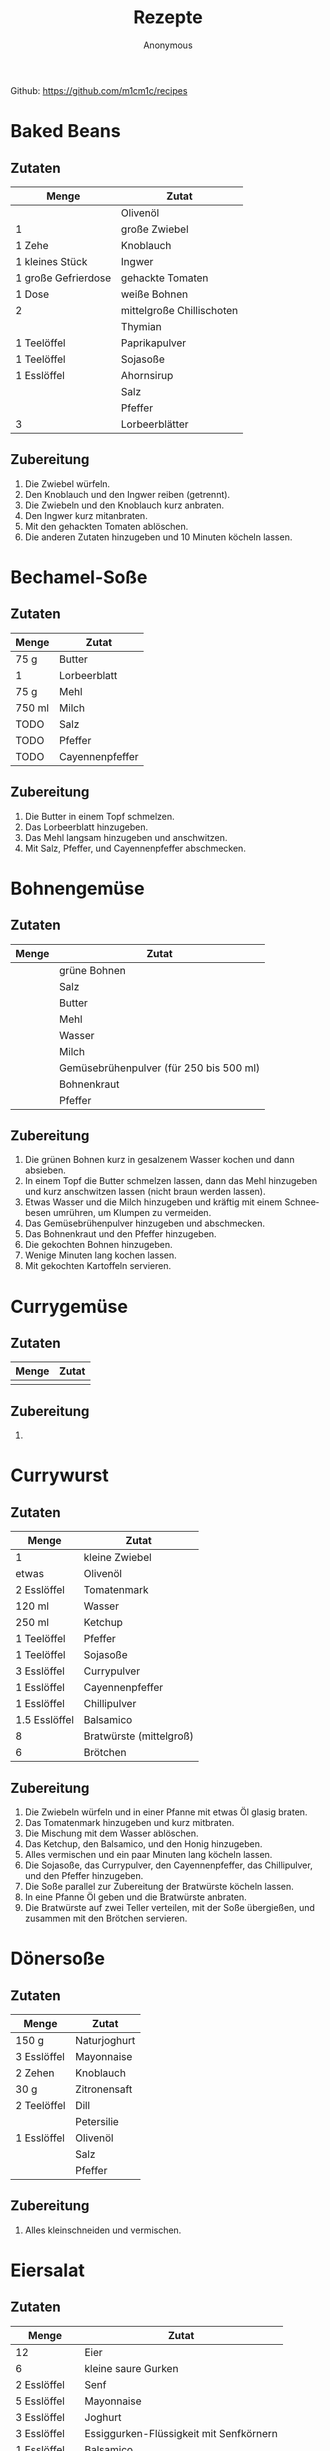 #+AUTHOR: Anonymous
#+TITLE: Rezepte
#+LANGUAGE: de
Github: https://github.com/m1cm1c/recipes
* Baked Beans
** Zutaten
| *Menge*             | *Zutat*                   |
|---------------------+---------------------------|
|                     | Olivenöl                  |
| 1                   | große Zwiebel             |
| 1 Zehe              | Knoblauch                 |
| 1 kleines Stück     | Ingwer                    |
| 1 große Gefrierdose | gehackte Tomaten          |
| 1 Dose              | weiße Bohnen              |
| 2                   | mittelgroße Chillischoten |
|                     | Thymian                   |
| 1 Teelöffel         | Paprikapulver             |
| 1 Teelöffel         | Sojasoße                  |
| 1 Esslöffel         | Ahornsirup                |
|                     | Salz                      |
|                     | Pfeffer                   |
| 3                   | Lorbeerblätter            |
** Zubereitung
1. Die Zwiebel würfeln.
2. Den Knoblauch und den Ingwer reiben (getrennt).
3. Die Zwiebeln und den Knoblauch kurz anbraten.
4. Den Ingwer kurz mitanbraten.
5. Mit den gehackten Tomaten ablöschen.
6. Die anderen Zutaten hinzugeben und 10 Minuten köcheln lassen.
* Bechamel-Soße
** Zutaten
| *Menge* | *Zutat*         |
|---------+-----------------|
| 75 g    | Butter          |
| 1       | Lorbeerblatt    |
| 75 g    | Mehl            |
| 750 ml  | Milch           |
| TODO    | Salz            |
| TODO    | Pfeffer         |
| TODO    | Cayennenpfeffer |
** Zubereitung
1. Die Butter in einem Topf schmelzen.
2. Das Lorbeerblatt hinzugeben.
3. Das Mehl langsam hinzugeben und anschwitzen.
4. Mit Salz, Pfeffer, und Cayennenpfeffer abschmecken.
* Bohnengemüse
** Zutaten
| *Menge* | *Zutat*                                 |
|---------+-----------------------------------------|
|         | grüne Bohnen                            |
|         | Salz                                    |
|         | Butter                                  |
|         | Mehl                                    |
|         | Wasser                                  |
|         | Milch                                   |
|         | Gemüsebrühenpulver (für 250 bis 500 ml) |
|         | Bohnenkraut                             |
|         | Pfeffer                                 |
** Zubereitung
1. Die grünen Bohnen kurz in gesalzenem Wasser kochen und dann absieben.
2. In einem Topf die Butter schmelzen lassen, dann das Mehl hinzugeben und kurz anschwitzen lassen (nicht braun werden lassen).
3. Etwas Wasser und die Milch hinzugeben und kräftig mit einem Schneebesen umrühren, um Klumpen zu vermeiden.
4. Das Gemüsebrühenpulver hinzugeben und abschmecken.
5. Das Bohnenkraut und den Pfeffer hinzugeben.
6. Die gekochten Bohnen hinzugeben.
7. Wenige Minuten lang kochen lassen.
8. Mit gekochten Kartoffeln servieren.
* Currygemüse
** Zutaten
| *Menge* | *Zutat*             |
|---------+---------------------|
|         |                     |
** Zubereitung
1. 
* Currywurst
** Zutaten
| *Menge*       | *Zutat*                 |
|---------------+-------------------------|
| 1             | kleine Zwiebel          |
| etwas         | Olivenöl                |
| 2 Esslöffel   | Tomatenmark             |
| 120 ml        | Wasser                  |
| 250 ml        | Ketchup                 |
| 1 Teelöffel   | Pfeffer                 |
| 1 Teelöffel   | Sojasoße                |
| 3 Esslöffel   | Currypulver             |
| 1 Esslöffel   | Cayennenpfeffer         |
| 1 Esslöffel   | Chillipulver            |
| 1.5 Esslöffel | Balsamico               |
| 8             | Bratwürste (mittelgroß) |
| 6             | Brötchen                |
** Zubereitung
1. Die Zwiebeln würfeln und in einer Pfanne mit etwas Öl glasig braten.
2. Das Tomatenmark hinzugeben und kurz mitbraten.
3. Die Mischung mit dem Wasser ablöschen.
4. Das Ketchup, den Balsamico, und den Honig hinzugeben.
5. Alles vermischen und ein paar Minuten lang köcheln lassen.
6. Die Sojasoße, das Currypulver, den Cayennenpfeffer, das Chillipulver, und den Pfeffer hinzugeben.
7. Die Soße parallel zur Zubereitung der Bratwürste köcheln lassen.
8. In eine Pfanne Öl geben und die Bratwürste anbraten.
9. Die Bratwürste auf zwei Teller verteilen, mit der Soße übergießen, und zusammen mit den Brötchen servieren.
* Dönersoße
** Zutaten
| *Menge*     | *Zutat*      |
|-------------+--------------|
| 150 g       | Naturjoghurt |
| 3 Esslöffel | Mayonnaise   |
| 2 Zehen     | Knoblauch    |
| 30 g        | Zitronensaft |
| 2 Teelöffel | Dill         |
|             | Petersilie   |
| 1 Esslöffel | Olivenöl     |
|             | Salz         |
|             | Pfeffer      |
** Zubereitung
1. Alles kleinschneiden und vermischen.
* Eiersalat
** Zutaten
| *Menge*        | *Zutat*                                 |
|----------------+-----------------------------------------|
| 12             | Eier                                    |
| 6              | kleine saure Gurken                     |
| 2 Esslöffel    | Senf                                    |
| 5 Esslöffel    | Mayonnaise                              |
| 3 Esslöffel    | Joghurt                                 |
| 3 Esslöffel    | Essiggurken-Flüssigkeit mit Senfkörnern |
| 1 Esslöffel    | Balsamico                               |
| 0.5 Teelöffel  | Salz                                    |
| 0.5 Teelöffel  | Pfeffer                                 |
| 1              | Chillischote                            |
|                | Petersilie                              |
|                | Schnittlauch                            |
** Zubereitung
1. Die Eier 10 Minuten lang kochen.
2. Die sauren Gurken klein schneiden.
3. Alle Zutaten bis auf die Eier in einer Schüssel vermischen.
4. Die Eier schälen, schneiden, in die Schüssel geben, und vermischen.
* Erdnusssoße
** Zutaten
| *Menge*     | *Zutat*                          |
|-------------+----------------------------------|
| 3 Esslöffel | Öl                               |
| 2           | Zwiebeln                         |
| 2 Zehen     | Knoblauch                        |
| 1           | Chillischote                     |
| 4 Esslöffel | Erdnussbutter (cremig)           |
| 150 g       | Erdnüsse (geröstet und gesalzen) |
| 400 ml      | Wasser                           |
| 6 Esslöffel | Zitronensaft                     |
| 2 Teelöffel | Sambal Olek                      |
| 1 Teelöffel | Cayennenpfeffer                  |
| 4 Esslöffel | Sojasoße                         |
| 1 Teelöffel | Zucker                           |
** Zubereitung
1. Die Zwiebel würfeln und den Knoblauch klein schneiden und in einer Pfanne mit etwas Öl glasig braten. Dabei die Chillischote zerkleinern.
2. Die zerkleinerte Chillischote hinzugeben und auch kurz anbraten.
3. Die Erdnussbutter hinzufügen und unter Rühren schmelzen lassen.
4. Die Erdnüsse grob mixen. Die Hälfte der grob gemixten Erdnüsse hinzugeben.
5. Den Rest der Erdnüsse fein mixen und hinzugeben.
6. Das Wasser hinzugeben und die Mischung rühren bis eine geschmeidige Soße entsteht.
7. Den Zitronensaft, das Sambal Olek, den Cayennenpfeffer, die Sojasoße, und den Zucker hinzugeben.
8. Alles vermischen und kurz aufkochen lassen.
* Gemüsebolognese
** Zutaten
|                  *Menge* | *Zutat*                      |
|--------------------------+------------------------------|
|                          | Olivenöl                     |
|                        2 | mittelgroße Zwiebeln         |
|                  2 Zehen | Knoblauch                    |
|                        3 | Karotten                     |
|                        1 | große Zucchini               |
| 1 sehr große Gefrierdose | gehackte Tomaten             |
|                          | getrocknete Sellergieblätter |
|                          | Balsamico                    |
|                          | Salz                         |
|                          | Pfeffer                      |
|                          | Basilikum                    |
|                          | Oregano                      |
|                          | Thymian                      |
|                        2 | Wiener Würstchen             |
** Zubereitung
1. Das Gemüse würfeln.
2. Die Zwiebeln und den Knoblauch anbraten.
3. Die Karotten mitanbraten.
4. Die Zucchini mitanbraten.
5. Mit den gehackten Tomaten ablöschen.
6. Die weiteren Zutaten hinzugen und kurz köcheln lassen.
* Grießbrei
** Zutaten
| *Menge*     | *Zutat*       |
|-------------+---------------|
| 1 Liter     | Milch         |
| 2 Esslöffel | Zucker        |
| 1 Päckchen  | Vanillezucker |
| 1 Prise     | Salz          |
| 100 g       | Weichweizengrieß |
** Zubereitung
1. Die Milch, den Zucker, den Vanillezucker, und das Salz in einen Topf geben und zum Kochen bringen.
2. Den Weichweizengrieß langsam in den Topf geben und dabei kräftig mit einem Schneebesen rühren.
3. Den Brei nochmals kurz aufkochen lassen.
* Guacamole
** Zutaten
| *Menge*     | *Zutat*              |
|-------------+----------------------|
| 2           | Avocados             |
| 2 Esslöffel | Tomatenmark          |
| 1 Teelöffel | Salz                 |
| 1 Teelöffel | Pfeffer              |
| 2 Esslöffel | Limettensaft         |
| 0.5         | kleine rote Zwiebeln |
|             | Chilli               |
** Zubereitung
1. Alles zerkleinern und vermischen.
* Haferbrei mit Banane
** Zutaten
| *Menge*     | *Zutat*      |
|-------------+--------------|
| 600 ml      | Milch        |
| 3 Esslöffel | Zucker       |
| 3           | Bananen      |
| 105 g       | Haferflocken |
** Zubereitung
1. Die Milch und den Zucker in einen Topf geben und erhitzen.
2. Die Bananen in dünne Scheiben schneiden.
3. Sobald die Milch kocht, die Haferflocken hinzugeben und alles verrühren.
4. Die schnittenen Bananen hinzugeben und alles verrühren.
5. Köcheln lassen, bis sich die Bananenscheiben größtenteils aufgelöst haben (ca. 10 Minuten).
* Indonische Eier in Tomatensoße (Telur Balado)
** Zutaten
| *Menge*     | *Zutat*          |
|-------------+------------------|
|             | Reis             |
| 12          | Eier             |
|             | Öl               |
| 2           | große Zwiebeln   |
| 3 Zehen     | Knoblauch        |
| 2           | Chillischoten    |
| 700 ml      | Tomatensoße      |
| 1 Dose      | gehackte Tomaten |
| 1 Teelöffel | Salz             |
| 1 Teelöffel | Pfeffer          |
| 1 Teelöffel | Zucker           |
| 1 Teelöffel | Paprikapulver    |
| 1 Teelöffel | Oregano          |
** Zubereitung
1. Den Reis mit etwas Salz im Wasser kochen.
2. Eier fest kochen (10 Minuten Kochzeit).
3. Die gekochten Eier mit kaltem Wasser abschrecken und anschließend schälen.
4. Die Eier in reichlich Öl braten.
5. Die Eier aus der Pfanne nehmen.
6. Die Zwiebel würfeln und den Knoblauch klein schneiden und in einer Pfanne mit etwas Öl glasig braten. Dabei die Chillischoten zerkleinern.
7. Die zerkleinerten Chillischoten hinzugeben und auch kurz anbraten.
8. Die Tomatensoße und die gehackten Tomaten hinzugeben und 2 bis 3 Minuten köcheln lassen.
9. Die vorbereiteten Eier hinzugeben.
10. Salz, Pfeffer, Zucker, Paprikapulver, und Oregano hinzugeben.
11. Alles 10 Minuten lang köcheln lassen. Dabei ab und zu langsam umrühren.
12. Die Eier in Tomatensoße zusammen mit Reis servieren.
* Kartoffelsalat
** Zutaten
| *Menge*        | *Zutat*            |
|----------------+--------------------|
| 2.5 kg         | Kartoffeln         |
| 330 ml         | Wasser             |
| 18 g           | Gemüsebrühenpulver |
| 1 (mittelgroß) | Zwiebeln           |
| 4 Esslöffel    | Balsamico          |
| 8 (kleine)     | Essiggurken        |
| 4 Esslöffel    | Senf               |
| 180 g          | Mayonnaise         |
| 1 Teelöffel    | Pfeffer            |
|                | Schnittlauch       |
|                | Petersilie         |
** Zubereitung
1. Die Kartoffeln in gesalzenem Wasser kochen.
2. Die Zwiebeln fein würfeln.
3. Das Wasser, das Gemüsebrühenpulver, und die gewürfelten Zwiebeln in einen Topf geben und 3 Minuten lang kochen lassen. Dabei auch den Balsamico hinzugeben.
4. Die Brühe abkühlen lassen.
5. Die Essiggurken fein würfeln und in eine Schüssel geben. Die Kartoffeln in 1 cm dicke Scheiben schneiden und ebenfalls in die Schüssel geben.
6. Den Senf in die Brühe mischen und die Brühe in die Schüssel geben.
7. Die meiste Flüssigkeit in die Kartoffeln einziehen lassen. Dazu die Kartoffeln mehrfach leicht umrühren.
8. Die Mayonnaise, den Schnittlauch, und die Petersilie hinzugeben und alles noch ein paar mal leicht umrühren.
* Käsespätzle
** Zutaten
| *Menge*  | *Zutat*                   |
|----------+---------------------------|
|          | Öl                        |
| 2        | Zwiebeln                  |
| 200 ml   | Sahne                     |
| 1/4 Bund | Petersilie, gehackt       |
|          | Salz und Pfeffer          |
| 100 g    | Emmentaler oder Maasdamer |
| 0.5 kg   | Spätzle                   |
** Zubereitung
1. Die Zwiebeln würfeln und in einer Pfanne mit etwas Öl glasig braten.
2. Mit Sahne ablöschen.
3. Petersilie hinzugeben.
4. Mit Salz und Pfeffer würzen, so dass die Soße nach kurzem Aufkochen kräftig schmeckt.
5. Den Käse (etwas zerkleinert) hinzugeben.
6. Die Spätzle hinzugeben und alles durchmischen, bis es gleichmäßig ist.
7. Eine Auflaufform fetten.
8. Die Mischung in die Auflaufform geben und glatt streichen.
9. Bei 200 °C (Ober- und Unterhitze) 20 Minuten lang backen.
* Lauchgemüse mit Fadennudeln
** Zutaten
| *Menge*     | *Zutat*         |
|-------------+-----------------|
| 2           | kleine Zwiebeln |
| 800 g       | Lauch           |
| 60 g        | Butter          |
| 80 g        | Mehl            |
| 300 g       | Wasser          |
| 400 g       | Milch           |
| 1 Esslöffel | Gemüsebrühe     |
|             | Pfeffer         |
| 200 g       | Fadennudeln     |
** Zubereitung
1. Vorbereitung: Den Lauch in Rinnge schneiden.
2. Die Zwiebeln in Streifen schneiden und kurz anbraten.
3. Den Lauch unter Zugabe der Butter und etwas Wasser 10 Minuten lang dünsten.
4. Die restlichen Zutaten hinzugeben und köcheln lassen bis die Fadennudeln durch sind.
* Mexikanischer Reis mit Bohnen
** Zutaten
| *Menge*     | *Zutat*                   |
|-------------+---------------------------|
| 1 Tasse     | Reis                      |
|             | Olivenöl                  |
| 1           | Zwiebel                   |
| 4 Zehen     | Knoblauch                 |
| 1           | Chillischote              |
| 1 Dose      | Mais                      |
| 1 Esslöffel | Chillipulver              |
| 1 Dose      | Kindney-Bohnen            |
| 1 Dose      | schwarze Bohnen           |
| 1 Dose      | gehackte Tomaten          |
| 2 Scheiben  | Käse                      |
|             | Kräuterquark/Tomatensuppe |
** Zubereitung
1. Den Reis mit etwas Salz im Wasser kochen.
2. Die Zwiebel würfeln und den Knoblauch klein schneiden und in einer Pfanne mit etwas Öl glasig braten. Dabei die Chillischote zerkleinern.
3. Die zerkleinerte Chillischote hinzugeben und auch kurz anbraten.
4. Den Mais hinzufügen.
5. Das Chillipulver hinzufügen und alles gut vermischen.
6. Die Kidney-Bohnen (abgetropft), die schwarzen Bohnen (abgetropft), und die gehackten Tomaten hinzufügen.
7. Den gekochten Reis hinzufügen und alles gut vermischen.
8. Den Käse (etwas zerkleinert) hinzugeben.
9. Leicht rühren, bis der Käse geschmolzen ist.
10. Mit Kräuterquark oder Tomatensuppe servieren.
* Nudelsalt
** Zutaten
| *Menge* | *Zutat*             |
|---------+---------------------|
| 500 g   | Nudeln              |
| 4       | saure Gurken        |
| 5 EL    | Mayonnaise          |
| 4 EL    | Essig               |
| 3 EL    | Sonnenblumenöl      |
| 1.5 EL  | Senf (mittelscharf) |
|         | Salz und Pfeffer    |
| 1 Dose  | Karotten mit Erbsen |
| 1 Dose  | Mais                |
** Zubereitung
1. Die Nudeln gut in gesalzenem Wasser kochen.
2. Die sauren Gurken klein schneiden und in eine große Schüssel geben.
3. Die Mayonnaise, den Essig, das Öl, und den Senf hinzugeben.
4. Mit etwas Salz und Pfeffer würzen.
5. Die Karotten und Erbsen (abgetropft, aber die Flüssigkeit auffangen) und den Mais (abgetropft) hinzugeben.
6. Alles gut durchmischen. Dabei etwas von der aufgefangenen Flüssigkeit der Karotten und Erbsen hinzugeben, so dass die Soße leicht flüssig ist.
7. Die Soße einziehen lassen (mindestens 20 Minuten).
* Pilzsoße (für Spaghetti)
** Zutaten
| *Menge*          | *Zutat*            |
|------------------+--------------------|
|                  | Sonnenblumenöl     |
|                  | Butter             |
| 2                | Zwiebeln           |
| 400 g            | Champignons        |
| 4 Esslöffel      | Mehl               |
| 300 g            | Milch              |
| 1 Becher (200 g) | Schlagsahne        |
| 2 Teelöffel      | Gemüsebrühenpulver |
|                  | Paprikapulver      |
|                  | Bird's Eye         |
|                  | Petersilie         |
|                  | Thymian            |
|                  | Pfeffer            |
** Zubereitung
1. Zwiebeln würfeln und im Sonnenblumenöl und in der Butter glasig braten.
2. In Scheiben geschnittene Pilze hinzugeben und anbraten.
3. Das Mehl auf die Pilze streuen und anschwitzen bis es braun ist.
4. Mit der Milch ablöschen.
5. Die Sahne hinzugeben und vermischen.
6. Alle weiteren Zutaten hinzugeben.
* Pizzabrötchen
** Zutaten
| *Menge*     | *Zutat*                             |
|-------------+-------------------------------------|
| 2 Becher    | Schmand                             |
| 1 Becher    | Creme Fraiche                       |
| 1           | kleine Zwiebel                      |
| 3 Zehen     | Knoblauch                           |
| 1           | Paprika                             |
| 0.5 Dose    | Mais                                |
| 3           | Champignons                         |
| 5           | getrocknete Tomaten                 |
| 4           | Oliven                              |
| 1 Packung   | vegetarischer Wurst-Aufschnitt      |
| 3 Teelöffel | Gemüsebrühe                         |
| 1 Teelöffel | Pfeffer                             |
| 2           | Chillis                             |
| 1 Teelöffel | Bird's Eye                          |
|             | Schnittlauch                        |
|             | Petersilie                          |
|             | Basilikum                           |
|             | Emmentaler und Tilsitter (gerieben) |
| 2 Packungen | Aufbackbrötchen                     |
| 2.5 Tuben   | Tomatenmark                         |
|             | Mozarella (gerieben)                |
** Zubereitung
1. Die Zutaten bis einschließlich Emmentaler und Tilsitter in einer Schüssel vermischen.
2. Die Bröchten durchschneiden und beide Seiten mit Tomatenmark beschmieren.
3. Die Mischung auf die Brötchen schmieren.
4. Die Pizzabrötchen mit Mozarella bestreuen.
5. 20 Minuten (ausgehend von kaltem Backofen) bei 200 Grad Ober-Unterhitze backen.
* Pizzasoße
** Zutaten
| *Menge*       | *Zutat*         |
|---------------+-----------------|
| 0.5           | kleine Zwiebeln |
| 1 Zehe        | Knoblauch       |
| 300 g         | Tomatensoße     |
| 1 Esslöffel   | Olivenöl        |
| 180 g         | Tomatenmark     |
| 1 Teelöffel   | Basilikum       |
| 1 Teelöffel   | Thymian         |
| 1 Teelöffel   | Oregano         |
| 1 Teelöffel   | Rosmarin        |
| 0.5 Teelöffel | Salz            |
| 1 Teelöffel   | Pfeffer         |
** Zubereitung
1. Die Zwiebeln und den Knoblauch in einen Mixer geben und gut pyrieren.
2. Die restlichen Zutaten in den Mixer geben und ebenfalls gut pyrieren.
* Pizzateig
** Zutaten
| *Menge*       | *Zutat*                                        |
|---------------+------------------------------------------------|
| 125 ml        | Wasser (lauwarm)                               |
| 0.5 Würfel    | Hefe                                           |
| 0.5 Teelöffel | Salz                                           |
| 1 Prise       | Zucker                                         |
| 1 Esslöffel   | Öl (Olivenöl oder Öl von getrockneten Tomaten) |
| 250 g         | Mehl (Weizenmehl oder 50:50 Weizen:Dinkel)     |
** Zubereitung
1. Das Wasser, die Hefe, das Salz, den Zucker, und das Öl in eine Schüssel geben und vermischen.
2. Das Mehl hinzugeben und alles vermischen.
3. Die Schüssel abdecken und den Teig 40 Minuten lang gehen lassen.
* Schupfnudelpfanne
** Zutaten
| *Menge*               | *Zutat*                |
|-----------------------+------------------------|
| 2 Esslöffel           | Öl                     |
| 500 g                 | Schupfnudeln           |
| 650 g                 | Cocktailtomaten        |
| 2 Zehen               | Knoblauch              |
| 4 Esslöffel           | Tomatenmark            |
| 2 Teelöffel           | Butter                 |
| 400 ml (2 Becher)     | süße Sahne             |
| 2 Teelöffel           | Gemüsebrühenpulver     |
|                       | Pfeffer                |
| 190 g (1.5 Packungen) | Mozarella (abgetropft) |
|                       | Basilikum              |
** Zubereitung
1. Die Schüpfnudeln im Öl einige Minuten lang anbraten.
2. Die Tomaten hinzugeben und mit anbraten.
3. Den Mozarella in Würfel schneiden (zur Vorbereitung).
4. Den Knoblauch und das Tomatenmark hinzugeben und mit anbraten.
5. Die Butter hinzugeben und schmelzen lassen, dann mit der Sahne ablöschen.
6. Mit Gemüsebrühenpulver und Pfeffer würzen.
7. Den Mozarella hinzugeben.
8. Den Basilikum schneiden und hinzugeben.
* Suppe mit Grießnockerln
** Zutaten
| *Menge* | *Zutat*            |
|---------+--------------------|
| 40 g    | Butter             |
| 60 g    | Vollkorngrieß      |
| 1       | Ei                 |
| TODO    | Salz               |
| 1 l     | Wasser             |
| 20 g    | Gemüsebrühenpulver |
** Zubereitung
1. Die Butter in einem Topf schmelzen, aber nicht zu heiß werden lassen.
2. Den Vollkorngrieß und das Ei hinzugeben und verrühren.
3. Mit Salz würzen und quellen lassen (ca. 10 Minuten).
4. Das Wasser und das Gemüsebrühenpulver in einen anderen Topf geben und zum Kochen bringen.
5. Mit einem Teelöffel immer Teig aus dem ersten Topf entnehmen, mit einem anderen Teelöffel zu einem Nockerl formen, und in den Topf mit der Gemüsebrühe geben.
6. Die Suppe 15 Minuten lang kochen lassen.
* Sushi
** Zutaten
| *Menge*      | *Zutat*                                           |
|--------------+---------------------------------------------------|
| 250 g        | Sushi-Reis                                        |
| 500 g        | Wasser                                            |
| 100 g        | Zucker                                            |
| 100 g        | Reisessig                                         |
| 25 g         | Salz                                              |
| 4            | Nori-Blätter (Algen)                              |
| 0.5          | Paprika                                           |
| 1            | Karotte                                           |
| 1            | Champignon                                        |
| 0.5          | Avocado                                           |
| 0.5          | Salatgurke                                        |
| 1 große Zehe | Knoblauch                                         |
| 2 cm         | Ingwer (optional)                                 |
| 150 g        | Frischkäse (z.B. Philadelphia Kräuter-Frischkäse) |
| 30 g         | Meerrettich-Paste                                 |
|              | Kikkomann-Soja-Soße                               |
** Zubereitung
1. Sushi-Reis gründlich waschen und zusammen mit dem Wasser in den Reiskocher geben; Sushi-Reis als Reis-Art auswählen und Reiskocher starten.
2. Zur Herstellung der Reis-Würze Zucker, Reisessig, und Salz in einen Topf geben und erhitzen, aber nicht kochen lassen. Umrühren bis sich alles aufgelöst hat.
3. Wenn der Reis fertig gekocht und noch heiß ist, nach und nach die Reis-Würze über den Reis geben, und den Reis immer wieder längs und quer mit dem Plastiklöffel, der zum Reiskocher gehört, durchstreifen und aufwühlen, damit die Reis-Würze gut verteilt wird.
4. Das Gemüse in lange (gerade) Streifen schneiden; bis auf Knoblauch und Ingwer. Diese sehr fein würfeln.
   - Die Schale der halben Avocado lässt sich am besten und verlustfreiesten ohne Messer abnehmen.
5. Ein Glas Wasser bereitstellen (Wassermenge nicht in Zutatenliste enthalten).
6. Ein Nori-Blatt auf die Bambus-Matte legen und Reis flach darauf verteilen. Dabei unten 3 cm und oben 8 cm frei lassen.
7. Unten Frischkäse auf den Reis schmieren, dann Meerrettich-Paste. Anschließend den Knoblauch und ggf. den Ingwer (für mehr Abwechslung nicht bei allen Sushi-Rollen verwenden, denn der Ingwer macht geschmacklich den größten Unterschied) verteilen, dann Gemüse der vollen Breite nach darauf legen.
8. Die Bambus-Matte nutzen um den belegten Teil aufzurollen und fest anzudrücken.
9. Den vorderen (zuvor unteren) Teil der Bambus-Matte vom restlichen Reis wegheben und unter weiterer Ausübung von (nun geringerem) Druck den weitern mit Reis belegten Teil aufrollen.
10. Den oberen freien Teil des Nori-Blattes mit Wasser beschmieren.
11. Die Sushi-Rolle vollständig zusammenrollen.
12. Die Shushi-Rolle durch weiteres Rollen festigen.
13. Die Bambus-Matte an beiden Enden hochgeben und die Sushi-Rolle nochmals leicht rollen lassen, um sie rund zu bekommen.
14. Die Sushi-Rolle einige Minuten lang ruhen lassen, so dass sie sich festigen kann.
15. Die Sushi-Rolle in ca. 1.5 cm breite Stücke schneiden.
* Thai Curry
** Zutaten
| *Menge*              | *Zutat*            |
|----------------------+--------------------|
|                      | Olivenöl           |
| 2                    | kleine Zwiebeln    |
| 2 Zehen              | Knoblauch          |
| 1 Stück (daumengroß) | Ingwer             |
|                      | Erdnüsse           |
| 3 Esslöffel          | rotes Curry-Pulver |
| 500 ml               | Kokosmilch         |
| 500 ml               | Milch              |
| 80 g                 | Limettensaft       |
| 2 Esslöffel          | Sojasoße           |
| 2 Esslöffel          | Erdnussbutter      |
| 1                    | grüne Zucchini     |
| 1                    | gelbe Zucchini     |
| 1                    | rote Paprika       |
| 1                    | gelbe Paprika      |
| 4                    | Karotten           |
|                      | Brokkoli           |
|                      | Blumenkohl         |
|                      | Mungbohnen         |
| 3 Schoten            | Chilli             |
| 400 g                | Tofu               |
|                      | Salz               |
|                      | Reis               |
** Zubereitung
1. Die Zwiebel würfeln und in Olivenöl im Wok anbraten.
2. Den Knoblauch und den Ingwer hinzufügen und mit anbraten.
3. Die Erdnüssel und das rote Curry-Pulver hinzufügen und mit anbraten.
4. Mit Kokosmilch ablöschen, dann die Milch hinzugeben.
5. Limettensaft, Sojasoße und Erdnussbutter untermischen.
6. Die restlichen Zutaten bis auf den Reis hinzugeben.
7. Alles 15 Minuten lang köcheln lassen.
* Waffeln
** Zutaten
| *Menge*     | *Zutat*       |
|-------------+---------------|
| 250 g       | Milch         |
| 125 g       | Butter        |
| 80 g        | Zucker        |
| 1 Päckchen  | Vanillezucker |
| 1 Prise     | Salz          |
| 250 g       | Mehl          |
| 1 Teelöffel | Backpulver    |
| 3           | Eier          |
** Zubereitung
Wenn keine Mikrowell verfügbar ist:
1. Die Milch und die Butter erhitzen, so dass die Butter schmilzt.
2. Die Mischung aus Milch unt Butter in eine Schüssel geben.
3. Den Zucker, den Vanillezucker, und das Salz hinzugeben und alles vermischen.

Wenn eine Mikrowelle verfügbar ist:
1. Die Milch, die Butter, den Zucker, den Vanillezucker, und das Salz in eine Schüssel geben.
2. Den Inhalt der Schüssel 1:30 Minuten lang bei 800 W in der Mikrowell erwärmen.
3. Die Zutaten vermischen, so dass die Butter schmilzt.

In jedem Fall weiter:
1. Das Mehl, das Backpulver, und die Eier hinzufügen.
2. Alles gut durchmischen.
3. Die Waffeln in einem gefetteten Waffeleisen zubereiten.
